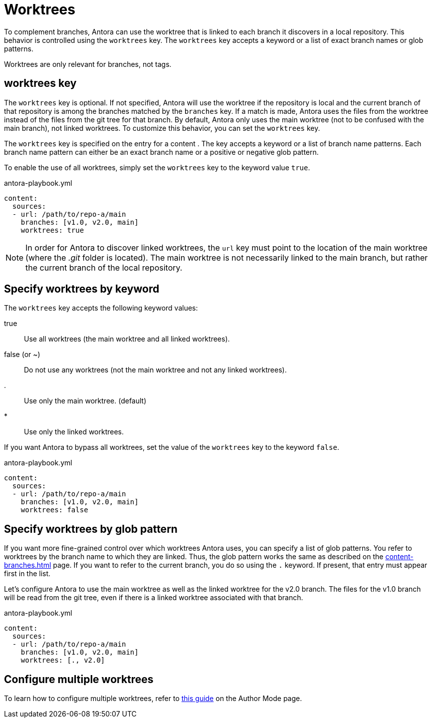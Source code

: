 = Worktrees

To complement branches, Antora can use the worktree that is linked to each branch it discovers in a local repository.
This behavior is controlled using the `worktrees` key.
The `worktrees` key accepts a keyword or a list of exact branch names or glob patterns.

Worktrees are only relevant for branches, not tags.

== worktrees key

The `worktrees` key is optional.
If not specified, Antora will use the worktree if the repository is local and the current branch of that repository is among the branches matched by the `branches` key.
If a match is made, Antora uses the files from the worktree instead of the files from the git tree for that branch.
By default, Antora only uses the main worktree (not to be confused with the main branch), not linked worktrees.
To customize this behavior, you can set the `worktrees` key.

The `worktrees` key is specified on the entry for a content .
The key accepts a keyword or a list of branch name patterns.
Each branch name pattern can either be an exact branch name or a positive or negative glob pattern.

To enable the use of all worktrees, simply set the `worktrees` key to the keyword value `true`.

.antora-playbook.yml
[,yaml]
----
content:
  sources:
  - url: /path/to/repo-a/main
    branches: [v1.0, v2.0, main]
    worktrees: true
----

NOTE: In order for Antora to discover linked worktrees, the `url` key must point to the location of the main worktree (where the [.path]_.git_ folder is located).
The main worktree is not necessarily linked to the main branch, but rather the current branch of the local repository.

== Specify worktrees by keyword

The `worktrees` key accepts the following keyword values:

true:: Use all worktrees (the main worktree and all linked worktrees).
false (or ~):: Do not use any worktrees (not the main worktree and not any linked worktrees).
.:: Use only the main worktree. (default)
*:: Use only the linked worktrees.

If you want Antora to bypass all worktrees, set the value of the `worktrees` key to the keyword `false`.

.antora-playbook.yml
[,yaml]
----
content:
  sources:
  - url: /path/to/repo-a/main
    branches: [v1.0, v2.0, main]
    worktrees: false
----

== Specify worktrees by glob pattern

If you want more fine-grained control over which worktrees Antora uses, you can specify a list of glob patterns.
You refer to worktrees by the branch name to which they are linked.
Thus, the glob pattern works the same as described on the xref:content-branches.adoc[] page.
If you want to refer to the current branch, you do so using the `.` keyword.
If present, that entry must appear first in the list.

Let's configure Antora to use the main worktree as well as the linked worktree for the v2.0 branch.
The files for the v1.0 branch will be read from the git tree, even if there is a linked worktree associated with that branch.

.antora-playbook.yml
[,yaml]
----
content:
  sources:
  - url: /path/to/repo-a/main
    branches: [v1.0, v2.0, main]
    worktrees: [., v2.0]
----

== Configure multiple worktrees

To learn how to configure multiple worktrees, refer to xref:author-mode.adoc#multiple-worktrees[this guide] on the Author Mode page.
